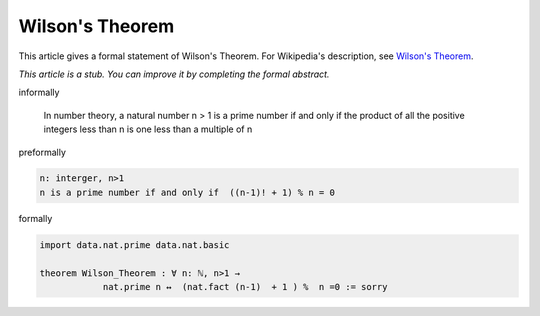Wilson's Theorem
----------------

This article gives a formal statement of Wilson's Theorem.  For Wikipedia's
description, see
`Wilson's Theorem <https://en.wikipedia.org/wiki/Wilson%27s_theorem>`_.

*This article is a stub. You can improve it by completing
the formal abstract.*

informally
  
    In number theory, a natural number n > 1 is a prime number if and only if the product of all the positive integers less than n is one less than a multiple of n

preformally

.. code-block:: text

    n: interger, n>1
    n is a prime number if and only if  ((n-1)! + 1) % n = 0

formally

.. code-block:: lean

    import data.nat.prime data.nat.basic

    theorem Wilson_Theorem : ∀ n: ℕ, n>1 → 
                nat.prime n ↔  (nat.fact (n-1)  + 1 ) %  n =0 := sorry

